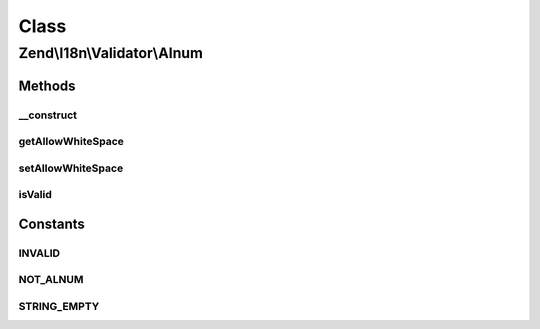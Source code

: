 .. I18n/Validator/Alnum.php generated using docpx on 01/30/13 03:02pm


Class
*****

Zend\\I18n\\Validator\\Alnum
============================

Methods
-------

__construct
+++++++++++

.. function:: __construct()


    Sets default option values for this instance

    :param bool: 



getAllowWhiteSpace
++++++++++++++++++

.. function:: getAllowWhiteSpace()


    Returns the allowWhiteSpace option

    :rtype: bool 



setAllowWhiteSpace
++++++++++++++++++

.. function:: setAllowWhiteSpace()


    Sets the allowWhiteSpace option

    :param bool: 

    :rtype: AlnumFilter Provides a fluent interface



isValid
+++++++

.. function:: isValid()


    Returns true if and only if $value contains only alphabetic and digit characters

    :param string: 

    :rtype: bool 





Constants
---------

INVALID
+++++++

NOT_ALNUM
+++++++++

STRING_EMPTY
++++++++++++

